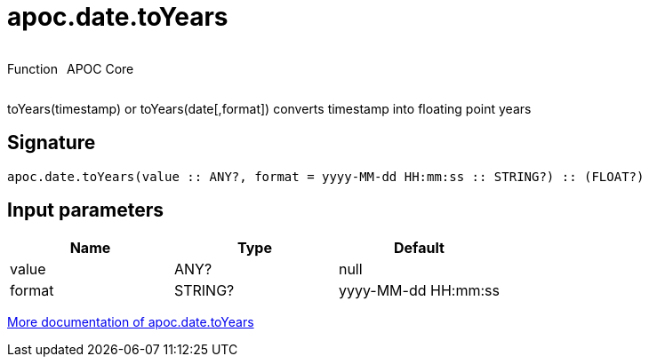 ////
This file is generated by DocsTest, so don't change it!
////

= apoc.date.toYears
:description: This section contains reference documentation for the apoc.date.toYears function.



++++
<div style='display:flex'>
<div class='paragraph type function'><p>Function</p></div>
<div class='paragraph release core' style='margin-left:10px;'><p>APOC Core</p></div>
</div>
++++

toYears(timestamp) or toYears(date[,format]) converts timestamp into floating point years

== Signature

[source]
----
apoc.date.toYears(value :: ANY?, format = yyyy-MM-dd HH:mm:ss :: STRING?) :: (FLOAT?)
----

== Input parameters
[.procedures, opts=header]
|===
| Name | Type | Default 
|value|ANY?|null
|format|STRING?|yyyy-MM-dd HH:mm:ss
|===

xref::temporal/datetime-conversions.adoc[More documentation of apoc.date.toYears,role=more information]

